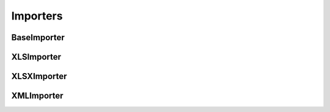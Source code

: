 Importers
=========

BaseImporter
------------

XLSImporter
-----------


XLSXImporter
------------


XMLImporter
-----------
